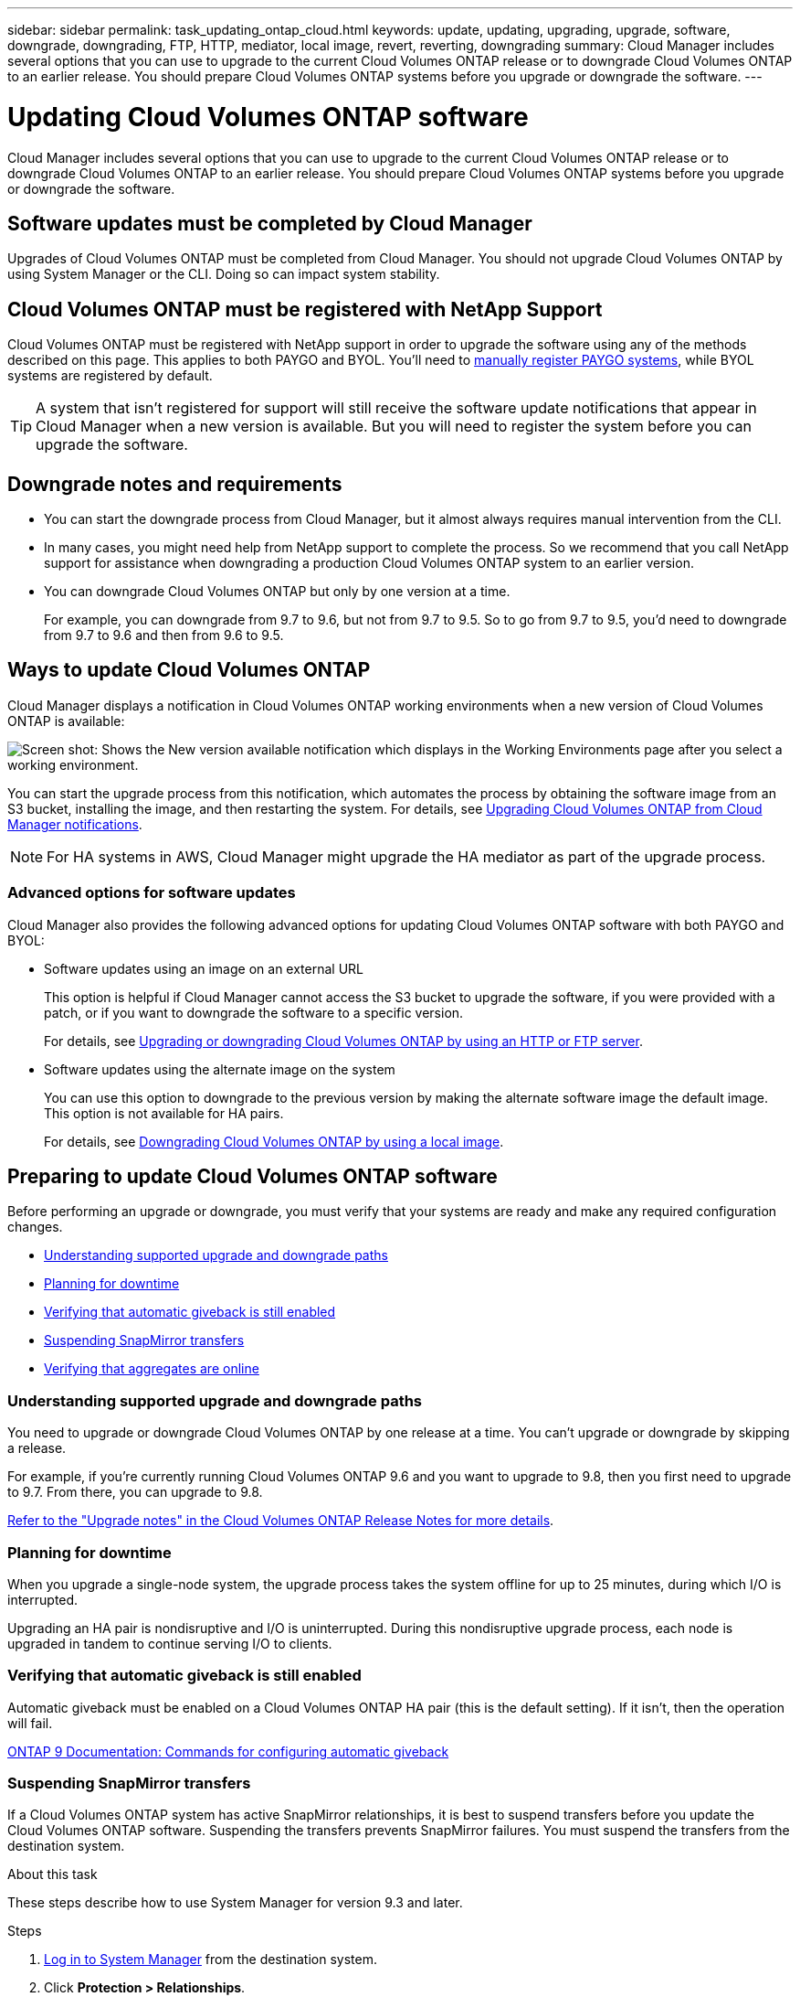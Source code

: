 ---
sidebar: sidebar
permalink: task_updating_ontap_cloud.html
keywords: update, updating, upgrading, upgrade, software, downgrade, downgrading, FTP, HTTP, mediator, local image, revert, reverting, downgrading
summary: Cloud Manager includes several options that you can use to upgrade to the current Cloud Volumes ONTAP release or to downgrade Cloud Volumes ONTAP to an earlier release. You should prepare Cloud Volumes ONTAP systems before you upgrade or downgrade the software.
---

= Updating Cloud Volumes ONTAP software
:hardbreaks:
:nofooter:
:icons: font
:linkattrs:
:imagesdir: ./media/

[.lead]
Cloud Manager includes several options that you can use to upgrade to the current Cloud Volumes ONTAP release or to downgrade Cloud Volumes ONTAP to an earlier release. You should prepare Cloud Volumes ONTAP systems before you upgrade or downgrade the software.

== Software updates must be completed by Cloud Manager

Upgrades of Cloud Volumes ONTAP must be completed from Cloud Manager. You should not upgrade Cloud Volumes ONTAP by using System Manager or the CLI. Doing so can impact system stability.

== Cloud Volumes ONTAP must be registered with NetApp Support

Cloud Volumes ONTAP must be registered with NetApp support in order to upgrade the software using any of the methods described on this page. This applies to both PAYGO and BYOL. You'll need to link:task_registering.html[manually register PAYGO systems], while BYOL systems are registered by default.

TIP: A system that isn't registered for support will still receive the software update notifications that appear in Cloud Manager when a new version is available. But you will need to register the system before you can upgrade the software.

== Downgrade notes and requirements

* You can start the downgrade process from Cloud Manager, but it almost always requires manual intervention from the CLI.

* In many cases, you might need help from NetApp support to complete the process. So we recommend that you call NetApp support for assistance when downgrading a production Cloud Volumes ONTAP system to an earlier version.

* You can downgrade Cloud Volumes ONTAP but only by one version at a time.
+
For example, you can downgrade from 9.7 to 9.6, but not from 9.7 to 9.5. So to go from 9.7 to 9.5, you'd need to downgrade from 9.7 to 9.6 and then from 9.6 to 9.5.

== Ways to update Cloud Volumes ONTAP

Cloud Manager displays a notification in Cloud Volumes ONTAP working environments when a new version of Cloud Volumes ONTAP is available:

image:screenshot_cot_upgrade.gif[Screen shot: Shows the New version available notification which displays in the Working Environments page after you select a working environment.]

You can start the upgrade process from this notification, which automates the process by obtaining the software image from an S3 bucket, installing the image, and then restarting the system. For details, see <<Upgrading Cloud Volumes ONTAP from Cloud Manager notifications>>.

NOTE: For HA systems in AWS, Cloud Manager might upgrade the HA mediator as part of the upgrade process.

=== Advanced options for software updates

Cloud Manager also provides the following advanced options for updating Cloud Volumes ONTAP software with both PAYGO and BYOL:

* Software updates using an image on an external URL
+
This option is helpful if Cloud Manager cannot access the S3 bucket to upgrade the software, if you were provided with a patch, or if you want to downgrade the software to a specific version.
+
For details, see <<Upgrading or downgrading Cloud Volumes ONTAP by using an HTTP or FTP server>>.

* Software updates using the alternate image on the system
+
You can use this option to downgrade to the previous version by making the alternate software image the default image. This option is not available for HA pairs.
+
For details, see <<Downgrading Cloud Volumes ONTAP by using a local image>>.

== Preparing to update Cloud Volumes ONTAP software

Before performing an upgrade or downgrade, you must verify that your systems are ready and make any required configuration changes.

* <<Understanding supported upgrade and downgrade paths>>
* <<Planning for downtime>>
* <<Verifying that automatic giveback is still enabled>>
* <<Suspending SnapMirror transfers>>
* <<Verifying that aggregates are online>>

=== Understanding supported upgrade and downgrade paths

You need to upgrade or downgrade Cloud Volumes ONTAP by one release at a time. You can't upgrade or downgrade by skipping a release.

For example, if you're currently running Cloud Volumes ONTAP 9.6 and you want to upgrade to 9.8, then you first need to upgrade to 9.7. From there, you can upgrade to 9.8.

https://docs.netapp.com/us-en/cloud-volumes-ontap/[Refer to the "Upgrade notes" in the Cloud Volumes ONTAP Release Notes for more details].

=== Planning for downtime

When you upgrade a single-node system, the upgrade process takes the system offline for up to 25 minutes, during which I/O is interrupted.

Upgrading an HA pair is nondisruptive and I/O is uninterrupted. During this nondisruptive upgrade process, each node is upgraded in tandem to continue serving I/O to clients.

=== Verifying that automatic giveback is still enabled

Automatic giveback must be enabled on a Cloud Volumes ONTAP HA pair (this is the default setting). If it isn't, then the operation will fail.

http://docs.netapp.com/ontap-9/topic/com.netapp.doc.dot-cm-hacg/GUID-3F50DE15-0D01-49A5-BEFD-D529713EC1FA.html[ONTAP 9 Documentation: Commands for configuring automatic giveback^]

=== Suspending SnapMirror transfers

If a Cloud Volumes ONTAP system has active SnapMirror relationships, it is best to suspend transfers before you update the Cloud Volumes ONTAP software. Suspending the transfers prevents SnapMirror failures. You must suspend the transfers from the destination system.

.About this task

These steps describe how to use System Manager for version 9.3 and later.

.Steps

. link:task_connecting_to_otc.html[Log in to System Manager] from the destination system.

. Click *Protection > Relationships*.

. Select the relationship and click *Operations > Quiesce*.

=== Verifying that aggregates are online

Aggregates for Cloud Volumes ONTAP must be online before you update the software. Aggregates should be online in most configurations, but if they are not, then you should bring them online.

.About this task

These steps describe how to use System Manager for version 9.3 and later.

.Steps

. In the working environment, click the menu icon, and then click *Advanced > Advanced allocation*.

. Select an aggregate, click *Info*, and then verify that the state is online.
+
image:screenshot_aggr_state.gif[Screen shot: Shows the State field when you view information for an aggregate.]

. If the aggregate is offline, use System Manager to bring the aggregate online:

.. link:task_connecting_to_otc.html[Log in to System Manager].

.. Click *Storage > Aggregates & Disks > Aggregates*.

.. Select the aggregate, and then click *More Actions > Status > Online*.

== Upgrading Cloud Volumes ONTAP from Cloud Manager notifications

Cloud Manager notifies you when a new version of Cloud Volumes ONTAP is available. Click the notification to start the upgrade process.

.Before you begin

Cloud Manager operations such as volume or aggregate creation must not be in progress for the Cloud Volumes ONTAP system.

.Steps

. Click *Working Environments*.

. Select a working environment.
+
A notification appears in the right pane if a new version is available:
+
image:screenshot_cot_upgrade.gif[Screen shot: Shows the New version available notification which displays in the Working Environments page after you select a working environment.]

. If a new version is available, click *Upgrade*.

. In the Release Information page, click the link to read the Release Notes for the specified version, and then select the *I have read...* check box.

. In the End User License Agreement (EULA) page, read the EULA, and then select *I read and approve the EULA*.

. In the Review and Approve page, read the important notes, select *I understand...*, and then click *Go*.

.Result

Cloud Manager starts the software upgrade. You can perform actions on the working environment once the software update is complete.

.After you finish

If you suspended SnapMirror transfers, use System Manager to resume the transfers.

== Upgrading or downgrading Cloud Volumes ONTAP by using an HTTP or FTP server

You can place the Cloud Volumes ONTAP software image on an HTTP or FTP server and then initiate the software update from Cloud Manager. You might use this option if Cloud Manager cannot access the S3 bucket to upgrade the software or if you want to downgrade the software.

.Steps

. Set up an HTTP server or FTP server that can host the Cloud Volumes ONTAP software image.

. If you have a VPN connection to the virtual network, you can place the Cloud Volumes ONTAP software image on an HTTP server or FTP server in your own network. Otherwise, you must place the file on an HTTP server or FTP server in the cloud.

. If you use your own security group for Cloud Volumes ONTAP, ensure that the outbound rules allow HTTP or FTP connections so Cloud Volumes ONTAP can access the software image.
+
NOTE: The predefined Cloud Volumes ONTAP security group allows outbound HTTP and FTP connections by default.

. Obtain the software image from https://mysupport.netapp.com/products/p/cloud_ontap.html[the NetApp Support Site^].

. Copy the software image to the directory on the HTTP or FTP server from which the file will be served.

. From the working environment in Cloud Manager, click the menu icon, and then click *Advanced > Update Cloud Volumes ONTAP*.

. On the update software page, choose *Select an image available from a URL*, enter the URL, and then click *Change Image*.

. Click *Proceed* to confirm.

.Result

Cloud Manager starts the software update. You can perform actions on the working environment once the software update is complete.

.After you finish

If you suspended SnapMirror transfers, use System Manager to resume the transfers.

== Downgrading Cloud Volumes ONTAP by using a local image

Transitioning Cloud Volumes ONTAP to an earlier release in the same release family (for example, 9.5 to 9.4) is referred to as a downgrade. You can downgrade without assistance when downgrading new or test clusters, but you should contact technical support if you want to downgrade a production cluster.

Each Cloud Volumes ONTAP system can hold two software images: the current image that is running, and an alternate image that you can boot. Cloud Manager can change the alternate image to be the default image. You can use this option to downgrade to the previous version of Cloud Volumes ONTAP, if you are experiencing issues with the current image.

.About this task

This downgrade process is available for single Cloud Volumes ONTAP systems only. It is not available for HA pairs.

.Steps

. From the working environment, click the menu icon, and then click *Advanced > Update Cloud Volumes ONTAP*.

. On the update software page, select the alternate image, and then click *Change Image*.

. Click *Proceed* to confirm.

.Result

Cloud Manager starts the software update. You can perform actions on the working environment once the software update is complete.

.After you finish

If you suspended SnapMirror transfers, use System Manager to resume the transfers.
